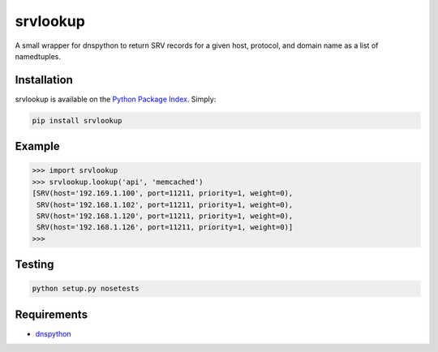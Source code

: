srvlookup
=========
A small wrapper for dnspython to return SRV records for a given host, protocol,
and domain name as a list of namedtuples.

|Version| |Status| |Downloads|

Installation
------------
srvlookup is available on the `Python Package Index <https://pypi.python.org/pypi/srvlookup>`_. Simply:

.. code:: bash

    pip install srvlookup

Example
-------
.. code:: python

    >>> import srvlookup
    >>> srvlookup.lookup('api', 'memcached')
    [SRV(host='192.169.1.100', port=11211, priority=1, weight=0),
     SRV(host='192.168.1.102', port=11211, priority=1, weight=0),
     SRV(host='192.168.1.120', port=11211, priority=1, weight=0),
     SRV(host='192.168.1.126', port=11211, priority=1, weight=0)]
    >>>

Testing
-------
.. code:: bash

    python setup.py nosetests


Requirements
------------

-  `dnspython <https://pypi.python.org/pypi/dnspython>`_

.. |Version| image:: https://img.shields.io/pypi/v/srvlookup.svg?
   :target: https://pypi.python.org/pypi/srvlookup

.. |Status| image:: https://img.shields.io/travis/gmr/srvlookup.svg?
   :target: https://travis-ci.org/gmr/srvlookup

.. |Downloads| image:: https://img.shields.io/pypi/dm/srvlookup.svg?
   :target: https://pypi.python.org/pypi/srvlookup
